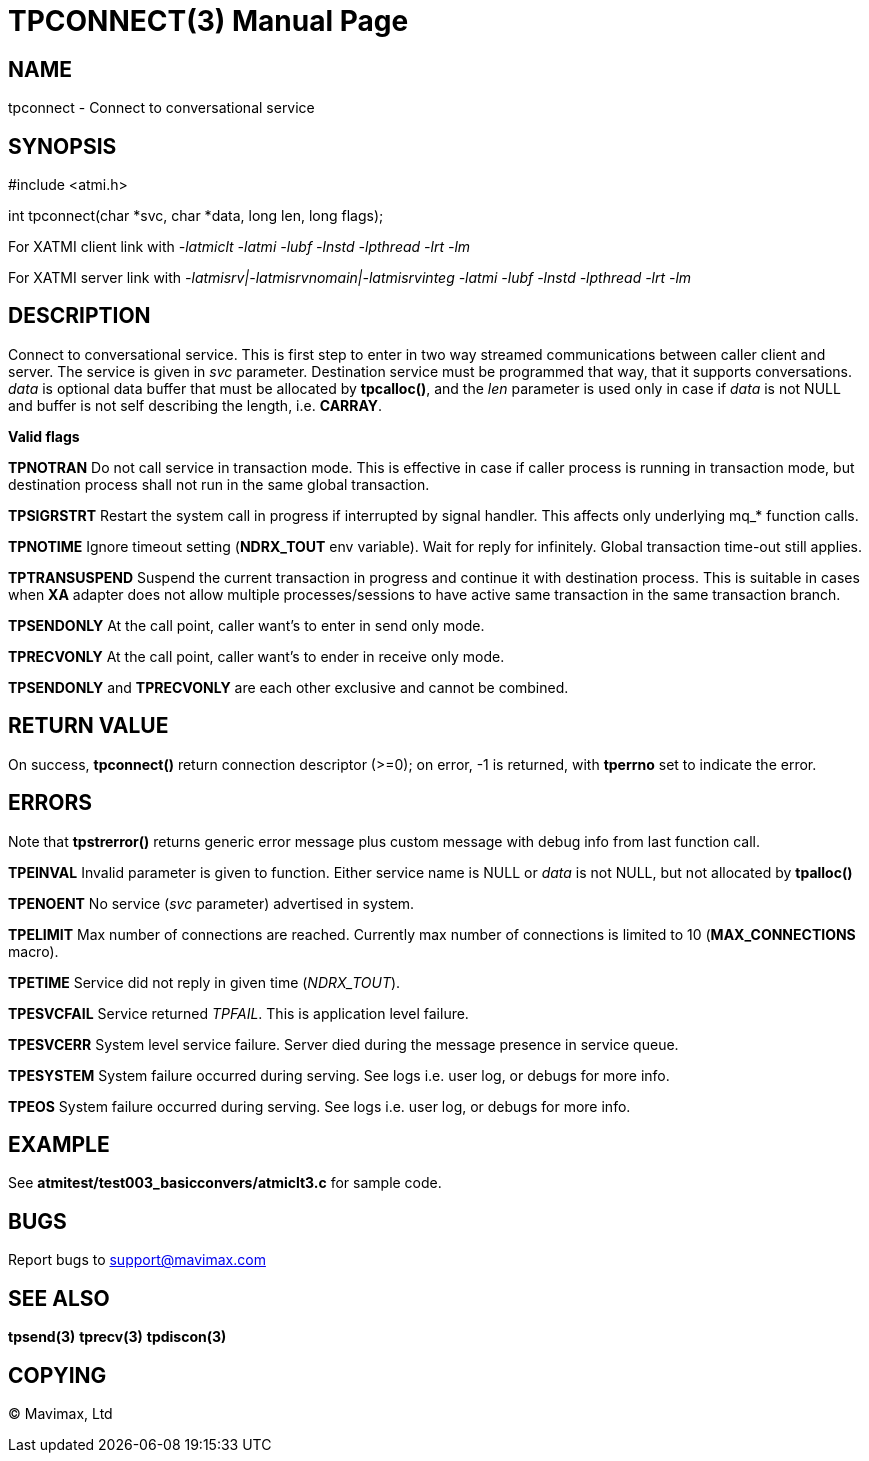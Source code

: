 TPCONNECT(3)
============
:doctype: manpage


NAME
----
tpconnect - Connect to conversational service


SYNOPSIS
--------
#include <atmi.h>

int tpconnect(char *svc, char *data, long len, long flags);


For XATMI client link with '-latmiclt -latmi -lubf -lnstd -lpthread -lrt -lm'

For XATMI server link with '-latmisrv|-latmisrvnomain|-latmisrvinteg -latmi -lubf -lnstd -lpthread -lrt -lm'

DESCRIPTION
-----------
Connect to conversational service. This is first step to enter in two way 
streamed communications between caller client and server. The service is given 
in 'svc' parameter. Destination service must be programmed that way, that it 
supports conversations. 'data' is optional data buffer that must be allocated 
by *tpcalloc()*, and the 'len' parameter is used only in case if 'data' is not 
NULL and buffer is not self describing the length, i.e. *CARRAY*.

*Valid flags*

*TPNOTRAN* Do not call service in transaction mode. This is effective in case 
if caller process is running in transaction mode, but destination process 
shall not run in the same global transaction.

*TPSIGRSTRT* Restart the system call in progress if interrupted by signal 
handler. This affects only underlying mq_* function calls.

*TPNOTIME* Ignore timeout setting (*NDRX_TOUT* env variable). Wait for reply 
for infinitely. Global transaction time-out still applies.

*TPTRANSUSPEND* Suspend the current transaction in progress and continue 
it with destination process. This is suitable in cases when *XA* adapter does 
not allow multiple processes/sessions to have active same
transaction in the same transaction branch. 

*TPSENDONLY* At the call point, caller want's to enter in send only mode.

*TPRECVONLY*  At the call point, caller want's to ender in receive only mode.

*TPSENDONLY* and *TPRECVONLY* are each other exclusive and cannot be combined.

RETURN VALUE
------------
On success, *tpconnect()* return connection descriptor (>=0); on error, -1 is 
returned, with *tperrno* set to indicate the error.


ERRORS
------
Note that *tpstrerror()* returns generic error message plus custom message 
with debug info from last function call.

*TPEINVAL* Invalid parameter is given to function. Either service name is NULL 
or 'data' is not NULL, but not allocated by *tpalloc()*

*TPENOENT* No service ('svc' parameter) advertised in system.

*TPELIMIT* Max number of connections are reached. Currently max number of
connections is limited to 10 (*MAX_CONNECTIONS* macro).

*TPETIME* Service did not reply in given time ('NDRX_TOUT'). 

*TPESVCFAIL* Service returned 'TPFAIL'. This is application level failure.

*TPESVCERR* System level service failure. Server died during the message 
presence in service queue.

*TPESYSTEM* System failure occurred during serving. See logs i.e. user log, 
or debugs for more info.

*TPEOS* System failure occurred during serving. See logs i.e. user log, 
or debugs for more info.

EXAMPLE
-------
See *atmitest/test003_basicconvers/atmiclt3.c* for sample code.

BUGS
----
Report bugs to support@mavimax.com

SEE ALSO
--------
*tpsend(3)* *tprecv(3)* *tpdiscon(3)*

COPYING
-------
(C) Mavimax, Ltd

